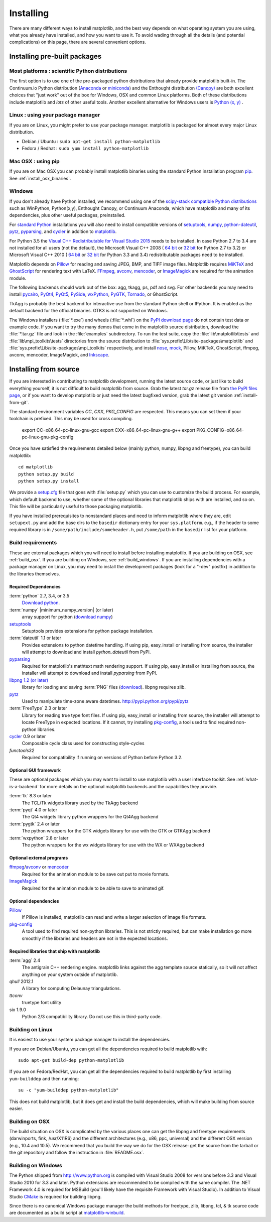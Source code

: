 .. The source of this document is INSTALL. During the doc build process,
.. this file is copied over to doc/users/installing.rst.
.. Therefore, you must edit INSTALL, *not* doc/users/installing.rst!

**********
Installing
**********

There are many different ways to install matplotlib, and the best way
depends on what operating system you are using, what you already have
installed, and how you want to use it.  To avoid wading through all
the details (and potential complications) on this page, there are several
convenient options.

Installing pre-built packages
=============================

Most platforms : scientific Python distributions
------------------------------------------------

The first option is to use one of the pre-packaged python
distributions that already provide matplotlib built-in.  The
Continuum.io Python distribution (`Anaconda
<https://store.continuum.io/cshop/anaconda/>`_ or `miniconda
<http://conda.pydata.org/miniconda.html>`_) and the Enthought
distribution `(Canopy) <https://www.enthought.com/products/canopy/>`_
are both excellent choices that "just work" out of the box for
Windows, OSX and common Linux platforms.  Both of these distributions
include matplotlib and *lots* of other useful tools.  Another
excellent alternative for Windows users is `Python (x, y)
<https://code.google.com/p/pythonxy>`_ .


Linux : using your package manager
----------------------------------

If you are on Linux, you might prefer to use your package manager.  matplotlib
is packaged for almost every major Linux distribution.

* Debian / Ubuntu : ``sudo apt-get install python-matplotlib``
* Fedora / Redhat : ``sudo yum install python-matplotlib``

Mac OSX : using pip
-------------------

If you are on Mac OSX you can probably install matplotlib binaries using the
standard Python installation program `pip <https://pypi.python.org/pypi/pip>`_.
See :ref:`install_osx_binaries`.


Windows
-------

If you don't already have Python installed, we recommend using
one of the `scipy-stack compatible Python distributions
<http://www.scipy.org/install.html>`_ such as WinPython, Python(x,y),
Enthought Canopy, or Continuum Anaconda, which have matplotlib and
many of its dependencies, plus other useful packages, preinstalled.

For `standard Python <http://www.python.org/download/>`_ installations
you will also need to install compatible versions of
`setuptools <https://pypi.python.org/pypi/setuptools/>`_,
`numpy <https://pypi.python.org/pypi/numpy/>`_,
`python-dateutil <https://pypi.python.org/pypi/python-dateutil/>`_,
`pytz <https://pypi.python.org/pypi/pytz>`_,
`pyparsing <https://pypi.python.org/pypi/pyparsing/>`_, and
`cycler <https://pypi.python.org/pypi/Cycler>`_
in addition to
`matplotlib <http://pypi.python.org/pypi/matplotlib/>`_.

For Python 3.5 the `Visual C++ Redistributable for Visual Studio 2015
<http://www.microsoft.com/en-us/download/details.aspx?id=48145>`_
needs to be installed.
In case Python 2.7 to 3.4 are not installed for all users (not the default),
the Microsoft Visual C++ 2008 (
`64 bit <http://www.microsoft.com/download/en/details.aspx?id=15336>`__
or
`32 bit <http://www.microsoft.com/download/en/details.aspx?id=29>`__
for Python 2.7 to 3.2) or Microsoft Visual C++ 2010 (
`64 bit <http://www.microsoft.com/en-us/download/details.aspx?id=14632>`__
or
`32 bit <http://www.microsoft.com/en-us/download/details.aspx?id=5555>`__
for Python 3.3 and 3.4) redistributable packages need to be installed.

Matplotlib depends on `Pillow <https://pypi.python.org/pypi/Pillow>`_
for reading and saving JPEG, BMP, and TIFF image files.
Matplotlib requires `MiKTeX <http://miktex.org/>`_ and
`GhostScript <http://www.ghostscript.com/download/>`_ for rendering text
with LaTeX.
`FFmpeg <https://www.ffmpeg.org/>`_, `avconv <https://libav.org/>`_,
`mencoder <http://www.mplayerhq.hu>`_, or
`ImageMagick <http://www.imagemagick.org/>`_ are required for the
animation module.

The following backends should work out of the box: agg, tkagg, ps,
pdf and svg.
For other backends you may need to install
`pycairo <https://pypi.python.org/pypi/pycairo>`_,
`PyQt4 <https://pypi.python.org/pypi/PyQt4>`_,
`PyQt5 <https://pypi.python.org/pypi/PyQt5>`_,
`PySide <https://pypi.python.org/pypi/PySide>`_,
`wxPython <https://pypi.python.org/pypi/wxPython>`_,
`PyGTK <https://pypi.python.org/pypi/PyGTK>`_,
`Tornado <https://pypi.python.org/pypi/tornado>`_,
or GhostScript.

TkAgg is probably the best backend for interactive use from the
standard Python shell or IPython. It is enabled as the default backend
for the official binaries.  GTK3 is not supported on Windows.

The Windows installers (:file:`*.exe`) and wheels (:file:`*.whl`) on
the `PyPI download page <http://pypi.python.org/pypi/matplotlib/>`_ do
not contain test data or example code.  If you want to try the many
demos that come in the matplotlib source distribution, download the
:file:`*.tar.gz` file and look in the :file:`examples` subdirectory.
To run the test suite, copy the :file:`lib\matplotlib\tests` and
:file:`lib\mpl_toolkits\tests` directories from the source
distribution to :file:`sys.prefix\Lib\site-packages\matplotlib` and
:file:`sys.prefix\Lib\site-packages\mpl_toolkits` respectively, and
install `nose <https://pypi.python.org/pypi/nose>`_, `mock
<https://pypi.python.org/pypi/mock>`_, Pillow, MiKTeX, GhostScript,
ffmpeg, avconv, mencoder, ImageMagick, and `Inkscape
<http://inkscape.org/>`_.



.. _install_from_source:

Installing from source
======================

If you are interested in contributing to matplotlib development,
running the latest source code, or just like to build everything
yourself, it is not difficult to build matplotlib from source.  Grab
the latest *tar.gz* release file from `the PyPI files page
<https://pypi.python.org/pypi/matplotlib/>`_, or if you want to
develop matplotlib or just need the latest bugfixed version, grab the
latest git version :ref:`install-from-git`.

The standard environment variables `CC`, `CXX`, `PKG_CONFIG` are respected.
This means you can set them if your toolchain is prefixed. This may be used for
cross compiling.

  export CC=x86_64-pc-linux-gnu-gcc
  export CXX=x86_64-pc-linux-gnu-g++
  export PKG_CONFIG=x86_64-pc-linux-gnu-pkg-config

Once you have satisfied the requirements detailed below (mainly
python, numpy, libpng and freetype), you can build matplotlib::

  cd matplotlib
  python setup.py build
  python setup.py install

We provide a `setup.cfg
<https://github.com/matplotlib/matplotlib/raw/master/setup.cfg.template>`_
file that goes with :file:`setup.py` which you can use to customize
the build process. For example, which default backend to use, whether
some of the optional libraries that matplotlib ships with are
installed, and so on.  This file will be particularly useful to those
packaging matplotlib.

If you have installed prerequisites to nonstandard places and need to
inform matplotlib where they are, edit ``setupext.py`` and add the base
dirs to the ``basedir`` dictionary entry for your ``sys.platform``.
e.g., if the header to some required library is in
``/some/path/include/someheader.h``, put ``/some/path`` in the
``basedir`` list for your platform.

.. _install_requirements:

Build requirements
------------------

These are external packages which you will need to install before
installing matplotlib.  If you are building on OSX, see
:ref:`build_osx`. If you are building on Windows, see
:ref:`build_windows`. If you are installing dependencies with a
package manager on Linux, you may need to install the development
packages (look for a "-dev" postfix) in addition to the libraries
themselves.


Required Dependencies
^^^^^^^^^^^^^^^^^^^^^

:term:`python` 2.7, 3.4, or 3.5
    `Download python <http://www.python.org/download/>`_.

:term:`numpy` |minimum_numpy_version| (or later)
    array support for python (`download numpy <http://numpy.org>`_)

`setuptools <http://pythonhosted.org/setuptools/>`__
    Setuptools provides extensions for python package installation.

:term:`dateutil` 1.1 or later
    Provides extensions to python datetime handling.  If using pip,
    easy_install or installing from source, the installer will attempt
    to download and install `python_dateutil` from PyPI.

`pyparsing <https://pyparsing.wikispaces.com/>`__
    Required for matplotlib's mathtext math rendering support.  If
    using pip, easy_install or installing from source, the installer
    will attempt to download and install `pyparsing` from PyPI.

`libpng 1.2 (or later) <http://www.libpng.org>`__
    library for loading and saving :term:`PNG` files (`download
    <http://www.libpng.org/pub/png/libpng.html>`__). libpng requires
    zlib.

`pytz <http://pytz.sourceforge.net/>`__
    Used to manipulate time-zone aware datetimes. http://pypi.python.org/pypi/pytz

:term:`FreeType` 2.3 or later
    Library for reading true type font files. If using pip, easy_install or 
    installing from source, the installer will attempt to locate FreeType in
    expected locations. If it cannot, try installing `pkg-config 
    <http://matplotlib.org/users/installing.html#optional-dependencies>`__,
    a tool used to find required non-python libraries.

`cycler <http://matplotlib.org/cycler/>`__ 0.9 or later
   Composable cycle class used for constructing style-cycles

`functools32`
    Required for compatibility if running on versions of Python before
    Python 3.2.

Optional GUI framework
^^^^^^^^^^^^^^^^^^^^^^

These are optional packages which you may want to install to use
matplotlib with a user interface toolkit. See
:ref:`what-is-a-backend` for more details on the optional matplotlib
backends and the capabilities they provide.

:term:`tk` 8.3 or later
    The TCL/Tk widgets library used by the TkAgg backend

:term:`pyqt` 4.0 or later
    The Qt4 widgets library python wrappers for the Qt4Agg backend

:term:`pygtk` 2.4 or later
    The python wrappers for the GTK widgets library for use with the
    GTK or GTKAgg backend

:term:`wxpython` 2.8 or later
    The python wrappers for the wx widgets library for use with the
    WX or WXAgg backend

Optional external programs
^^^^^^^^^^^^^^^^^^^^^^^^^^
`ffmpeg <https://www.ffmpeg.org/>`__/`avconv <https://libav.org/avconv.html>`__ or `mencoder <http://www.mplayerhq.hu/design7/news.html>`__
    Required for the animation module to be save out put to movie
    formats.

`ImageMagick <http://www.imagemagick.org/>`__
    Required for the animation module to be able to save to animated gif.

Optional dependencies
^^^^^^^^^^^^^^^^^^^^^

`Pillow <http://python-pillow.github.io/>`__
    If Pillow is installed, matplotlib can read and write a larger
    selection of image file formats.

`pkg-config <http://www.freedesktop.org/wiki/Software/pkg-config/>`__
    A tool used to find required non-python libraries.  This is not strictly
    required, but can make installation go more smoothly if the libraries and
    headers are not in the expected locations.


Required libraries that ship with matplotlib
^^^^^^^^^^^^^^^^^^^^^^^^^^^^^^^^^^^^^^^^^^^^
:term:`agg` 2.4
    The antigrain C++ rendering engine.  matplotlib links against the
    agg template source statically, so it will not affect anything on
    your system outside of matplotlib.

`qhull` 2012.1
    A library for computing Delaunay triangulations.

`ttconv`
   truetype font utility

six 1.9.0
    Python 2/3 compatibility library.  Do not use this in third-party
    code.


.. _build_linux:

Building on Linux
-----------------

It is easiest to use your system package manager to install the dependencies.

If you are on Debian/Ubuntu, you can get all the dependencies
required to build matplotlib with::

   sudo apt-get build-dep python-matplotlib

If you are on Fedora/RedHat, you can get all the dependencies required
to build matplotlib by first installing ``yum-builddep`` and then
running::

   su -c "yum-builddep python-matplotlib"

This does not build matplotlib, but it does get and install the
build dependencies, which will make building from source easier.


.. _build_osx:

Building on OSX
---------------

The build situation on OSX is complicated by the various places one
can get the libpng and freetype requirements (darwinports, fink,
/usr/X11R6) and the different architectures (e.g., x86, ppc, universal) and
the different OSX version (e.g., 10.4 and 10.5). We recommend that you build
the way we do for the OSX release: get the source from the tarball or the
git repository and follow the instruction in :file:`README.osx`.


.. _build_windows:


Building on Windows
-------------------

The Python shipped from http://www.python.org is compiled with Visual Studio
2008 for versions before 3.3 and Visual Studio 2010 for 3.3 and later.  Python
extensions are recommended to be compiled with the same compiler.  The .NET
Framework 4.0 is required for MSBuild (you'll likely have the requisite
Framework with Visual Studio).  In addition to Visual Studio `CMake
<http://www.cmake.org>`_ is required for building libpng.

Since there is no canonical Windows package manager the build methods for
freetype, zlib, libpng, tcl, & tk source code are documented as a build script
at `matplotlib-winbuild <https://github.com/jbmohler/matplotlib-winbuild>`_.

